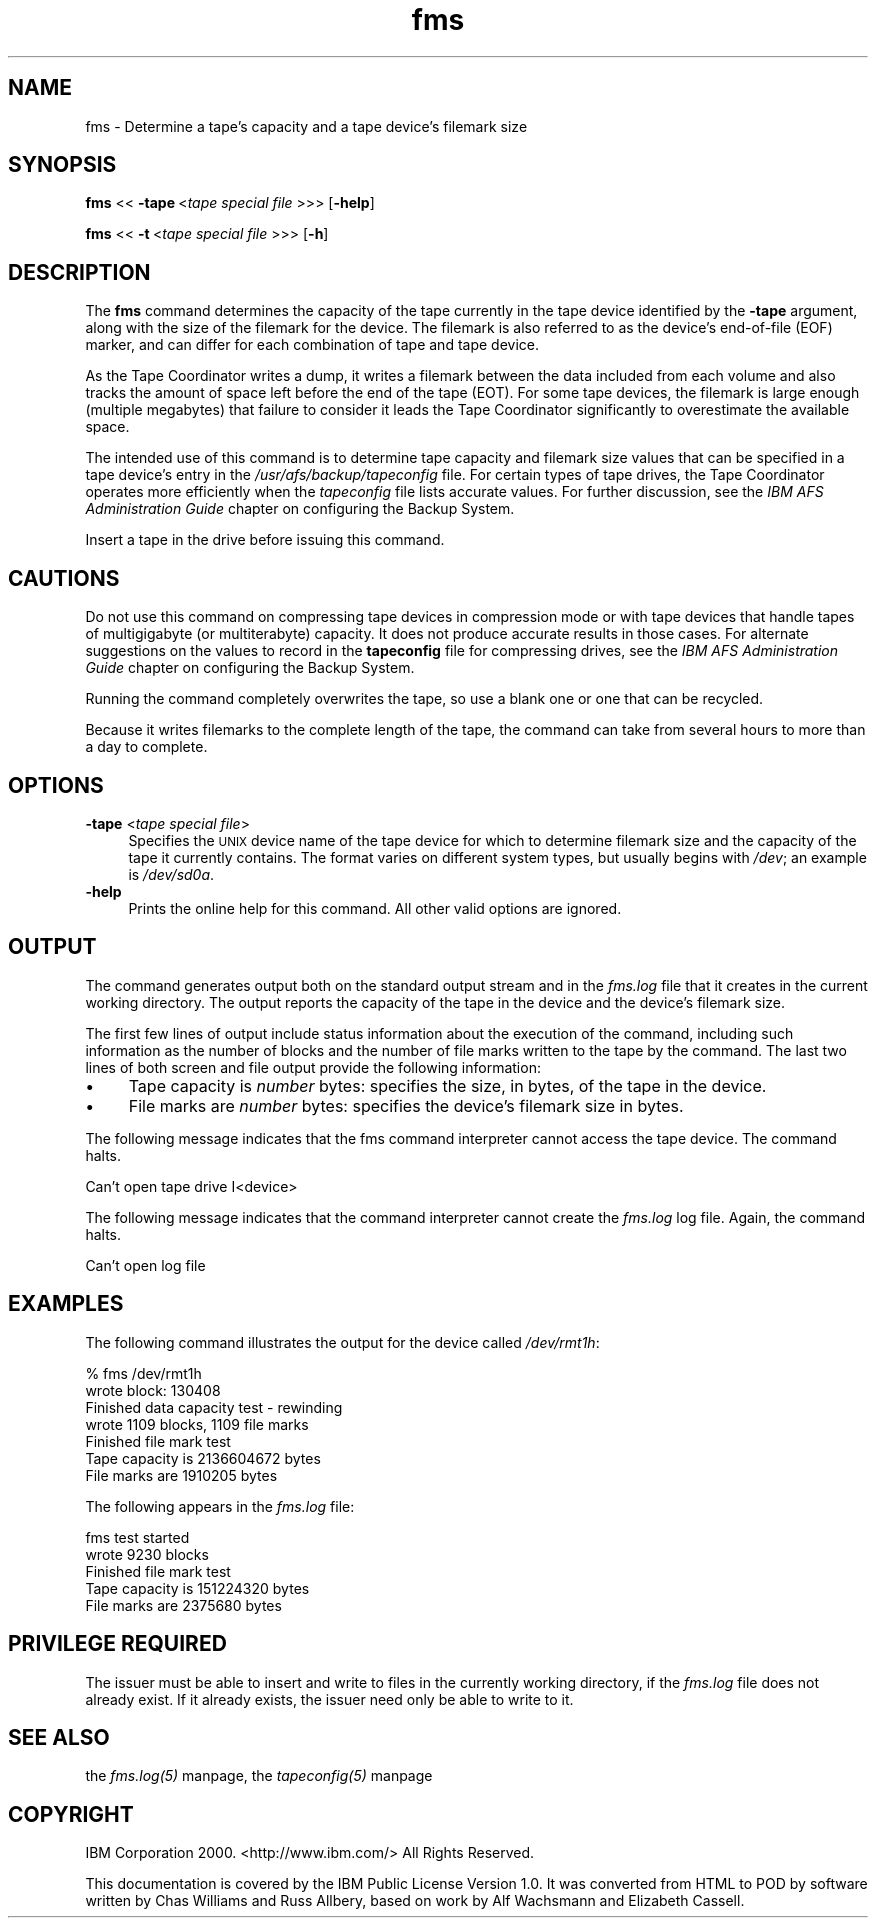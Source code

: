 .rn '' }`
''' $RCSfile$$Revision$$Date$
'''
''' $Log$
'''
.de Sh
.br
.if t .Sp
.ne 5
.PP
\fB\\$1\fR
.PP
..
.de Sp
.if t .sp .5v
.if n .sp
..
.de Ip
.br
.ie \\n(.$>=3 .ne \\$3
.el .ne 3
.IP "\\$1" \\$2
..
.de Vb
.ft CW
.nf
.ne \\$1
..
.de Ve
.ft R

.fi
..
'''
'''
'''     Set up \*(-- to give an unbreakable dash;
'''     string Tr holds user defined translation string.
'''     Bell System Logo is used as a dummy character.
'''
.tr \(*W-|\(bv\*(Tr
.ie n \{\
.ds -- \(*W-
.ds PI pi
.if (\n(.H=4u)&(1m=24u) .ds -- \(*W\h'-12u'\(*W\h'-12u'-\" diablo 10 pitch
.if (\n(.H=4u)&(1m=20u) .ds -- \(*W\h'-12u'\(*W\h'-8u'-\" diablo 12 pitch
.ds L" ""
.ds R" ""
'''   \*(M", \*(S", \*(N" and \*(T" are the equivalent of
'''   \*(L" and \*(R", except that they are used on ".xx" lines,
'''   such as .IP and .SH, which do another additional levels of
'''   double-quote interpretation
.ds M" """
.ds S" """
.ds N" """""
.ds T" """""
.ds L' '
.ds R' '
.ds M' '
.ds S' '
.ds N' '
.ds T' '
'br\}
.el\{\
.ds -- \(em\|
.tr \*(Tr
.ds L" ``
.ds R" ''
.ds M" ``
.ds S" ''
.ds N" ``
.ds T" ''
.ds L' `
.ds R' '
.ds M' `
.ds S' '
.ds N' `
.ds T' '
.ds PI \(*p
'br\}
.\"	If the F register is turned on, we'll generate
.\"	index entries out stderr for the following things:
.\"		TH	Title 
.\"		SH	Header
.\"		Sh	Subsection 
.\"		Ip	Item
.\"		X<>	Xref  (embedded
.\"	Of course, you have to process the output yourself
.\"	in some meaninful fashion.
.if \nF \{
.de IX
.tm Index:\\$1\t\\n%\t"\\$2"
..
.nr % 0
.rr F
.\}
.TH fms 8 "OpenAFS" "1/Mar/2006" "AFS Command Reference"
.UC
.if n .hy 0
.if n .na
.ds C+ C\v'-.1v'\h'-1p'\s-2+\h'-1p'+\s0\v'.1v'\h'-1p'
.de CQ          \" put $1 in typewriter font
.ft CW
'if n "\c
'if t \\&\\$1\c
'if n \\&\\$1\c
'if n \&"
\\&\\$2 \\$3 \\$4 \\$5 \\$6 \\$7
'.ft R
..
.\" @(#)ms.acc 1.5 88/02/08 SMI; from UCB 4.2
.	\" AM - accent mark definitions
.bd B 3
.	\" fudge factors for nroff and troff
.if n \{\
.	ds #H 0
.	ds #V .8m
.	ds #F .3m
.	ds #[ \f1
.	ds #] \fP
.\}
.if t \{\
.	ds #H ((1u-(\\\\n(.fu%2u))*.13m)
.	ds #V .6m
.	ds #F 0
.	ds #[ \&
.	ds #] \&
.\}
.	\" simple accents for nroff and troff
.if n \{\
.	ds ' \&
.	ds ` \&
.	ds ^ \&
.	ds , \&
.	ds ~ ~
.	ds ? ?
.	ds ! !
.	ds /
.	ds q
.\}
.if t \{\
.	ds ' \\k:\h'-(\\n(.wu*8/10-\*(#H)'\'\h"|\\n:u"
.	ds ` \\k:\h'-(\\n(.wu*8/10-\*(#H)'\`\h'|\\n:u'
.	ds ^ \\k:\h'-(\\n(.wu*10/11-\*(#H)'^\h'|\\n:u'
.	ds , \\k:\h'-(\\n(.wu*8/10)',\h'|\\n:u'
.	ds ~ \\k:\h'-(\\n(.wu-\*(#H-.1m)'~\h'|\\n:u'
.	ds ? \s-2c\h'-\w'c'u*7/10'\u\h'\*(#H'\zi\d\s+2\h'\w'c'u*8/10'
.	ds ! \s-2\(or\s+2\h'-\w'\(or'u'\v'-.8m'.\v'.8m'
.	ds / \\k:\h'-(\\n(.wu*8/10-\*(#H)'\z\(sl\h'|\\n:u'
.	ds q o\h'-\w'o'u*8/10'\s-4\v'.4m'\z\(*i\v'-.4m'\s+4\h'\w'o'u*8/10'
.\}
.	\" troff and (daisy-wheel) nroff accents
.ds : \\k:\h'-(\\n(.wu*8/10-\*(#H+.1m+\*(#F)'\v'-\*(#V'\z.\h'.2m+\*(#F'.\h'|\\n:u'\v'\*(#V'
.ds 8 \h'\*(#H'\(*b\h'-\*(#H'
.ds v \\k:\h'-(\\n(.wu*9/10-\*(#H)'\v'-\*(#V'\*(#[\s-4v\s0\v'\*(#V'\h'|\\n:u'\*(#]
.ds _ \\k:\h'-(\\n(.wu*9/10-\*(#H+(\*(#F*2/3))'\v'-.4m'\z\(hy\v'.4m'\h'|\\n:u'
.ds . \\k:\h'-(\\n(.wu*8/10)'\v'\*(#V*4/10'\z.\v'-\*(#V*4/10'\h'|\\n:u'
.ds 3 \*(#[\v'.2m'\s-2\&3\s0\v'-.2m'\*(#]
.ds o \\k:\h'-(\\n(.wu+\w'\(de'u-\*(#H)/2u'\v'-.3n'\*(#[\z\(de\v'.3n'\h'|\\n:u'\*(#]
.ds d- \h'\*(#H'\(pd\h'-\w'~'u'\v'-.25m'\f2\(hy\fP\v'.25m'\h'-\*(#H'
.ds D- D\\k:\h'-\w'D'u'\v'-.11m'\z\(hy\v'.11m'\h'|\\n:u'
.ds th \*(#[\v'.3m'\s+1I\s-1\v'-.3m'\h'-(\w'I'u*2/3)'\s-1o\s+1\*(#]
.ds Th \*(#[\s+2I\s-2\h'-\w'I'u*3/5'\v'-.3m'o\v'.3m'\*(#]
.ds ae a\h'-(\w'a'u*4/10)'e
.ds Ae A\h'-(\w'A'u*4/10)'E
.ds oe o\h'-(\w'o'u*4/10)'e
.ds Oe O\h'-(\w'O'u*4/10)'E
.	\" corrections for vroff
.if v .ds ~ \\k:\h'-(\\n(.wu*9/10-\*(#H)'\s-2\u~\d\s+2\h'|\\n:u'
.if v .ds ^ \\k:\h'-(\\n(.wu*10/11-\*(#H)'\v'-.4m'^\v'.4m'\h'|\\n:u'
.	\" for low resolution devices (crt and lpr)
.if \n(.H>23 .if \n(.V>19 \
\{\
.	ds : e
.	ds 8 ss
.	ds v \h'-1'\o'\(aa\(ga'
.	ds _ \h'-1'^
.	ds . \h'-1'.
.	ds 3 3
.	ds o a
.	ds d- d\h'-1'\(ga
.	ds D- D\h'-1'\(hy
.	ds th \o'bp'
.	ds Th \o'LP'
.	ds ae ae
.	ds Ae AE
.	ds oe oe
.	ds Oe OE
.\}
.rm #[ #] #H #V #F C
.SH "NAME"
fms \- Determine a tape's capacity and a tape device's filemark size
.SH "SYNOPSIS"
\fBfms\fR <<\ \fB\-tape\fR\ <\fItape\ special\ file\fR >>> [\fB\-help\fR]
.PP
\fBfms\fR <<\ \fB\-t\fR\ <\fItape\ special\ file\fR >>> [\fB\-h\fR]
.SH "DESCRIPTION"
The \fBfms\fR command determines the capacity of the tape currently in the
tape device identified by the \fB\-tape\fR argument, along with the size of
the filemark for the device. The filemark is also referred to as the
device's end-of-file (EOF) marker, and can differ for each combination of
tape and tape device.
.PP
As the Tape Coordinator writes a dump, it writes a filemark between the
data included from each volume and also tracks the amount of space left
before the end of the tape (EOT). For some tape devices, the filemark is
large enough (multiple megabytes) that failure to consider it leads the
Tape Coordinator significantly to overestimate the available space.
.PP
The intended use of this command is to determine tape capacity and
filemark size values that can be specified in a tape device's entry in the
\fI/usr/afs/backup/tapeconfig\fR file. For certain types of tape drives, the
Tape Coordinator operates more efficiently when the \fItapeconfig\fR file
lists accurate values. For further discussion, see the \fIIBM AFS
Administration Guide\fR chapter on configuring the Backup System.
.PP
Insert a tape in the drive before issuing this command.
.SH "CAUTIONS"
Do not use this command on compressing tape devices in compression mode or
with tape devices that handle tapes of multigigabyte (or multiterabyte)
capacity. It does not produce accurate results in those cases.  For
alternate suggestions on the values to record in the \fBtapeconfig\fR file
for compressing drives, see the \fIIBM AFS Administration Guide\fR chapter on
configuring the Backup System.
.PP
Running the command completely overwrites the tape, so use a blank one or
one that can be recycled.
.PP
Because it writes filemarks to the complete length of the tape, the
command can take from several hours to more than a day to complete.
.SH "OPTIONS"
.Ip "\fB\-tape\fR <\fItape special file\fR>" 4
Specifies the \s-1UNIX\s0 device name of the tape device for which to determine
filemark size and the capacity of the tape it currently contains. The
format varies on different system types, but usually begins with \fI/dev\fR;
an example is \fI/dev/sd0a\fR.
.Ip "\fB\-help\fR" 4
Prints the online help for this command. All other valid options are
ignored.
.SH "OUTPUT"
The command generates output both on the standard output stream and in the
\fIfms.log\fR file that it creates in the current working directory. The
output reports the capacity of the tape in the device and the device's
filemark size.
.PP
The first few lines of output include status information about the
execution of the command, including such information as the number of
blocks and the number of file marks written to the tape by the
command. The last two lines of both screen and file output provide the
following information:
.Ip "\(bu" 4
\f(CWTape capacity is \fInumber\fR bytes\fR: specifies the size, in bytes, of the
tape in the device.
.Ip "\(bu" 4
\f(CWFile marks are \fInumber\fR bytes\fR: specifies the device's filemark size in
bytes.
.PP
The following message indicates that the fms command interpreter cannot
access the tape device. The command halts.
.PP
.Vb 1
\&   Can't open tape drive I<device>
.Ve
The following message indicates that the command interpreter cannot create
the \fIfms.log\fR log file. Again, the command halts.
.PP
.Vb 1
\&   Can't open log file
.Ve
.SH "EXAMPLES"
The following command illustrates the output for the device called
\fI/dev/rmt1h\fR:
.PP
.Vb 7
\&   % fms /dev/rmt1h
\&   wrote block: 130408
\&   Finished data capacity test - rewinding
\&   wrote 1109 blocks, 1109 file marks
\&   Finished file mark test
\&   Tape capacity is 2136604672 bytes
\&   File marks are 1910205 bytes
.Ve
The following appears in the \fIfms.log\fR file:
.PP
.Vb 5
\&   fms test started
\&   wrote 9230 blocks
\&   Finished file mark test
\&   Tape capacity is 151224320 bytes
\&   File marks are 2375680 bytes
.Ve
.SH "PRIVILEGE REQUIRED"
The issuer must be able to insert and write to files in the currently
working directory, if the \fIfms.log\fR file does not already exist. If it
already exists, the issuer need only be able to write to it.
.SH "SEE ALSO"
the \fIfms.log(5)\fR manpage,
the \fItapeconfig(5)\fR manpage
.SH "COPYRIGHT"
IBM Corporation 2000. <http://www.ibm.com/> All Rights Reserved.
.PP
This documentation is covered by the IBM Public License Version 1.0.  It was
converted from HTML to POD by software written by Chas Williams and Russ
Allbery, based on work by Alf Wachsmann and Elizabeth Cassell.

.rn }` ''
.IX Title "fms 8"
.IX Name "fms - Determine a tape's capacity and a tape device's filemark size"

.IX Header "NAME"

.IX Header "SYNOPSIS"

.IX Header "DESCRIPTION"

.IX Header "CAUTIONS"

.IX Header "OPTIONS"

.IX Item "\fB\-tape\fR <\fItape special file\fR>"

.IX Item "\fB\-help\fR"

.IX Header "OUTPUT"

.IX Item "\(bu"

.IX Item "\(bu"

.IX Header "EXAMPLES"

.IX Header "PRIVILEGE REQUIRED"

.IX Header "SEE ALSO"

.IX Header "COPYRIGHT"

